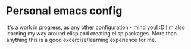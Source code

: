 * Personal emacs config

It's a work in progress, as any other configuration - mind you! :D
I'm also learning my way around elisp and creating elisp packages.
More than anything this is a good excercise/learning experience for me.
